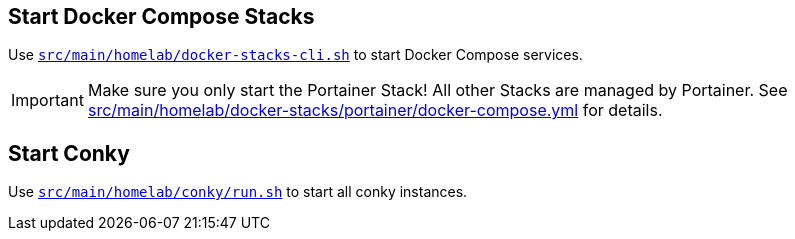 == Start Docker Compose Stacks
Use `xref:AUTO-GENERATED:bash-docs/src/main/homelab/docker-stacks-cli-sh.adoc[src/main/homelab/docker-stacks-cli.sh]` to start Docker Compose services.

IMPORTANT: Make sure you only start the Portainer Stack! All other Stacks are managed by Portainer. See xref:AUTO-GENERATED:src/main/homelab/docker-stacks/portainer/docker-compose-yml.adoc[src/main/homelab/docker-stacks/portainer/docker-compose.yml] for details.

== Start Conky
Use `xref:AUTO-GENERATED:bash-docs/src/main/homelab/conky/run-sh.adoc[src/main/homelab/conky/run.sh]` to start all conky instances.
